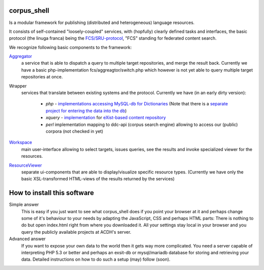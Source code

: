 
****************
  corpus_shell
****************


Is a modular framework for publishing (distributed and heterogeneous) language resources.

It consists of self-contained "loosely-coupled" services, with (hopfully) clearly defined tasks and interfaces,
the basic protocol (the linuga franca) being the `FCS/SRU-protocol <http://clarin.eu/fcs>`_, "FCS" standing for federated content search.

We recognize following basic components to the framework:

`Aggregator <https://github.com/acdh-oeaw/fcs-aggregator>`_
    a service that is able to dispatch a query to multiple target repositories, and merge the result back.
    Currently we have a basic php-implementation fcs/aggreagtor/switch.php 
    which however is not yet able to query multiple target repositories at once. 

Wrapper
    services that translate between existing systems and the protocol. Currently we have (in an early dirty version):

      - *php* - `implementations accessing MySQL-db for Dictionaries <https://github.com/acdh-oeaw/mysqlonsru>`_ (Note that there is a `separate project for entering the data into the db <https://github.com/acdh-oeaw/vleserver>`_)
      - *xquery* - `implementation <https://github.com/acdh-oeaw/cr-xq-mets/tree/master/src/modules/fcs>`_ for `eXist-based content repository <https://github.com/acdh-oeaw/cr-xq-mets>`_
      - *perl* implementation mapping to ddc-api (corpus search engine) 
        allowing to access our (public) corpora (not checked in yet) 

`Workspace <index.html>`_
    main user-interface allowing to select targets, issues queries, 
    see the results and invoke specialized viewer for the resources.

`ResourceViewer </scripts/js>`_
    separate ui-components that are able to display/visualize specific resource types. 
    (Currently we have only the basic XSL-transformed HTML-views of the results returned by the services)

****************************
How to install this software
****************************

Simple answer
    This is easy if you just want to see what corpus_shell does if you point your browser at it and perhaps change
    some of it's behaviour to your needs by adapting the JavaScript, CSS and perhaps HTML parts: There is nothing to do
    but open index.html right from where you downloaded it. All your settings stay local in your browser and you query
    the publicly available projects at ACDH's server.
    
Advanced answer
	If you want to expose your own data to the world then it gets way more complicated. You need a server capable of interpreting
	PHP 5.3 or better and perhaps an exsit-db or mysql/mariadb database for storing and retrieving your data. Detailed instructions
	on how to do such a setup (may) follow (soon).  
